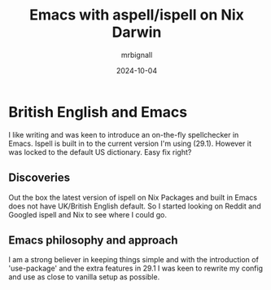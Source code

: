 #+title: Emacs with aspell/ispell on Nix Darwin
#+author: mrbignall
#+date: 2024-10-04

* British English and Emacs

I like writing and was keen to introduce an on-the-fly spellchecker in Emacs. Ispell is built in to the current version I'm using (29.1). However it was locked to the default US dictionary. Easy fix right?

** Discoveries

Out the box the latest version of ispell on Nix Packages and built in Emacs does not have UK/British English default. So I started looking on Reddit and Googled ispell and Nix to see where I could go.

** Emacs philosophy and approach

I am a strong believer in keeping things simple and with the introduction of 'use-package' and the extra features in 29.1 I was keen to rewrite my config and use as close to vanilla setup as possible. 
